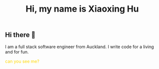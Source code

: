 #+title: Hi, my name is Xiaoxing Hu

** Hi there 👋

I am a full stack software engineer from Auckland. I write code for a living and for fun.

#+html: <div style="color:gold;">can you see me?</div>

